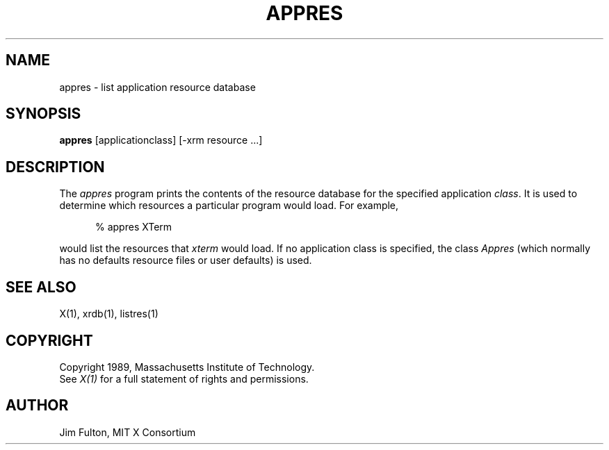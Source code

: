 .TH APPRES 1 "20 July 1989" "X Version 11"
.SH NAME
appres - list application resource database
.SH SYNOPSIS
.B "appres"
[applicationclass] [-xrm resource ...] 
.SH DESCRIPTION
.PP
The \fIappres\fP program prints the contents of the resource database for the
specified application \fIclass\fP.  It is used to determine which resources a
particular program would load.  For example,
.sp 1
.in +.5i
.nf
%  appres XTerm
.fi
.in -.5i
.sp 1
would list the resources that \fIxterm\fP would load.  If no application
class is specified, the class \fIAppres\fP (which normally has no defaults
resource files or user defaults) is used.
.SH "SEE ALSO"
.PP
X(1), xrdb(1), listres(1)
.SH COPYRIGHT
Copyright 1989, Massachusetts Institute of Technology.
.br
See \fIX(1)\fP for a full statement of rights and permissions.
.SH AUTHOR
Jim Fulton, MIT X Consortium
